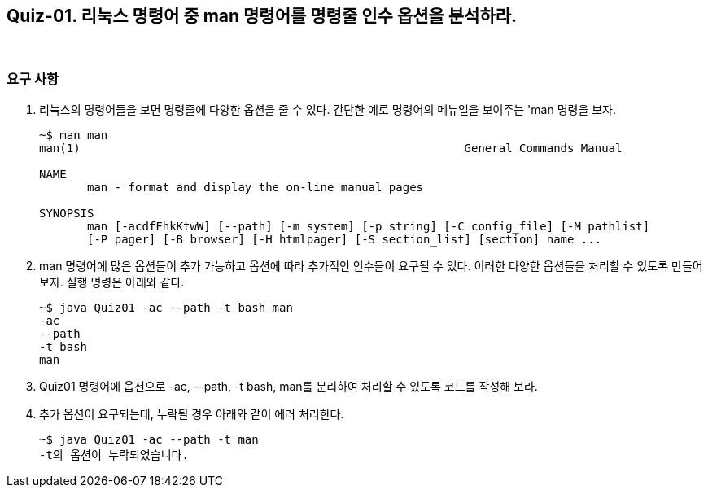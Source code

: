 == Quiz-01. 리눅스 명령어 중 man 명령어를 명령줄 인수 옵션을 분석하라.

{empty} +

=== 요구 사항

1. 리눅스의 명령어들을 보면 명령줄에 다양한 옵션을 줄 수 있다.  간단한 예로  명령어의 메뉴얼을 보여주는 'man 명령을 보자.
+
[source,console]
----
~$ man man
man(1)                                                        General Commands Manual                                                       man(1)

NAME
       man - format and display the on-line manual pages

SYNOPSIS
       man [-acdfFhkKtwW] [--path] [-m system] [-p string] [-C config_file] [-M pathlist] 
       [-P pager] [-B browser] [-H htmlpager] [-S section_list] [section] name ...

----
+
2. man 명령어에 많은 옵션들이 추가 가능하고 옵션에 따라 추가적인 인수들이 요구될 수 있다.
이러한 다양한 옵션들을 처리할 수 있도록 만들어 보자.  실행 명령은 아래와 같다.
+
[source,console]
----
~$ java Quiz01 -ac --path -t bash man
-ac 
--path
-t bash
man
----
+
3. Quiz01 명령어에 옵션으로 -ac, --path, -t bash, man를 분리하여 처리할 수 있도록 코드를 작성해 보라.

4. 추가 옵션이 요구되는데, 누락될 경우 아래와 같이 에러 처리한다.
+
[source,console]
----
~$ java Quiz01 -ac --path -t man
-t의 옵션이 누락되었습니다.
----
+